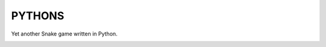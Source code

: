 *******
PYTHONS
*******

Yet another Snake game written in Python.

.. image:: img/game_start.png
    :width: 394px
    :height: 360px

.. image:: img/game_play.png
    :width: 394px
    :height: 360px

.. image:: img/game_over.png
    :width: 394px
    :height: 360px
